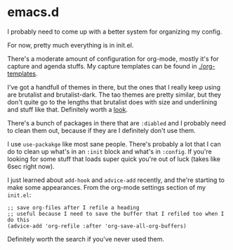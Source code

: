 * emacs.d
  I probably need to come up with a better system for organizing my config.

  For now, pretty much everything is in init.el.
  
  There's a moderate amount of configuration for org-mode,
  mostly it's for capture and agenda stuffs.
  My capture templates can be found in [[file:org-templates/][./org-templates]].
  
  I've got a handfull of themes in there,
  but the ones that I really keep using are brutalist
  and brutalist-dark. 
  The tao themes are pretty similar,
  but they don't quite go to the lengths that brutalist does
  with size and underlining and stuff like that.
  Definitely worth a [[https://melpa.org/#/brutalist-theme][look]].
  
  There's a bunch of packages in there that are =:diabled=
  and I probably need to clean them out,
  because if they are I definitely don't use them.
  
  I use =use-packakge= like most sane people.
  There's probably a lot that I can do
  to clean up what's in an =:init= block
  and what's in =:config=.
  If you're looking for some stuff that loads super quick
  you're out of luck (takes like 6sec right now).
  
  I just learned about =add-hook= and =advice-add= recently,
  and the're starting to make some appearances.
  From the org-mode settings section of my =init.el=:

  #+BEGIN_SRC elisp
  ;; save org-files after I refile a heading
  ;; useful because I need to save the buffer that I refiled too when I do this
  (advice-add 'org-refile :after 'org-save-all-org-buffers)
  #+END_SRC

  Definitely worth the search if you've never used them.
  
